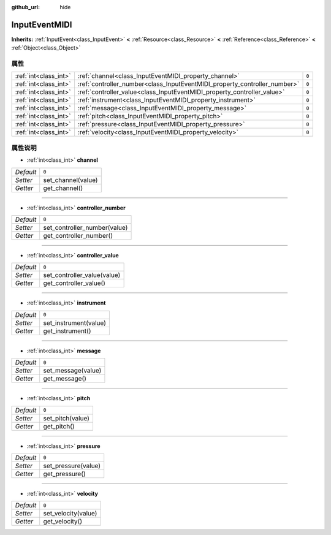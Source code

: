 :github_url: hide

.. Generated automatically by doc/tools/make_rst.py in GaaeExplorer's source tree.
.. DO NOT EDIT THIS FILE, but the InputEventMIDI.xml source instead.
.. The source is found in doc/classes or modules/<name>/doc_classes.

.. _class_InputEventMIDI:

InputEventMIDI
==============

**Inherits:** :ref:`InputEvent<class_InputEvent>` **<** :ref:`Resource<class_Resource>` **<** :ref:`Reference<class_Reference>` **<** :ref:`Object<class_Object>`



属性
----

+-----------------------+---------------------------------------------------------------------------+-------+
| :ref:`int<class_int>` | :ref:`channel<class_InputEventMIDI_property_channel>`                     | ``0`` |
+-----------------------+---------------------------------------------------------------------------+-------+
| :ref:`int<class_int>` | :ref:`controller_number<class_InputEventMIDI_property_controller_number>` | ``0`` |
+-----------------------+---------------------------------------------------------------------------+-------+
| :ref:`int<class_int>` | :ref:`controller_value<class_InputEventMIDI_property_controller_value>`   | ``0`` |
+-----------------------+---------------------------------------------------------------------------+-------+
| :ref:`int<class_int>` | :ref:`instrument<class_InputEventMIDI_property_instrument>`               | ``0`` |
+-----------------------+---------------------------------------------------------------------------+-------+
| :ref:`int<class_int>` | :ref:`message<class_InputEventMIDI_property_message>`                     | ``0`` |
+-----------------------+---------------------------------------------------------------------------+-------+
| :ref:`int<class_int>` | :ref:`pitch<class_InputEventMIDI_property_pitch>`                         | ``0`` |
+-----------------------+---------------------------------------------------------------------------+-------+
| :ref:`int<class_int>` | :ref:`pressure<class_InputEventMIDI_property_pressure>`                   | ``0`` |
+-----------------------+---------------------------------------------------------------------------+-------+
| :ref:`int<class_int>` | :ref:`velocity<class_InputEventMIDI_property_velocity>`                   | ``0`` |
+-----------------------+---------------------------------------------------------------------------+-------+

属性说明
--------

.. _class_InputEventMIDI_property_channel:

- :ref:`int<class_int>` **channel**

+-----------+--------------------+
| *Default* | ``0``              |
+-----------+--------------------+
| *Setter*  | set_channel(value) |
+-----------+--------------------+
| *Getter*  | get_channel()      |
+-----------+--------------------+

----

.. _class_InputEventMIDI_property_controller_number:

- :ref:`int<class_int>` **controller_number**

+-----------+------------------------------+
| *Default* | ``0``                        |
+-----------+------------------------------+
| *Setter*  | set_controller_number(value) |
+-----------+------------------------------+
| *Getter*  | get_controller_number()      |
+-----------+------------------------------+

----

.. _class_InputEventMIDI_property_controller_value:

- :ref:`int<class_int>` **controller_value**

+-----------+-----------------------------+
| *Default* | ``0``                       |
+-----------+-----------------------------+
| *Setter*  | set_controller_value(value) |
+-----------+-----------------------------+
| *Getter*  | get_controller_value()      |
+-----------+-----------------------------+

----

.. _class_InputEventMIDI_property_instrument:

- :ref:`int<class_int>` **instrument**

+-----------+-----------------------+
| *Default* | ``0``                 |
+-----------+-----------------------+
| *Setter*  | set_instrument(value) |
+-----------+-----------------------+
| *Getter*  | get_instrument()      |
+-----------+-----------------------+

----

.. _class_InputEventMIDI_property_message:

- :ref:`int<class_int>` **message**

+-----------+--------------------+
| *Default* | ``0``              |
+-----------+--------------------+
| *Setter*  | set_message(value) |
+-----------+--------------------+
| *Getter*  | get_message()      |
+-----------+--------------------+

----

.. _class_InputEventMIDI_property_pitch:

- :ref:`int<class_int>` **pitch**

+-----------+------------------+
| *Default* | ``0``            |
+-----------+------------------+
| *Setter*  | set_pitch(value) |
+-----------+------------------+
| *Getter*  | get_pitch()      |
+-----------+------------------+

----

.. _class_InputEventMIDI_property_pressure:

- :ref:`int<class_int>` **pressure**

+-----------+---------------------+
| *Default* | ``0``               |
+-----------+---------------------+
| *Setter*  | set_pressure(value) |
+-----------+---------------------+
| *Getter*  | get_pressure()      |
+-----------+---------------------+

----

.. _class_InputEventMIDI_property_velocity:

- :ref:`int<class_int>` **velocity**

+-----------+---------------------+
| *Default* | ``0``               |
+-----------+---------------------+
| *Setter*  | set_velocity(value) |
+-----------+---------------------+
| *Getter*  | get_velocity()      |
+-----------+---------------------+

.. |virtual| replace:: :abbr:`virtual (This method should typically be overridden by the user to have any effect.)`
.. |const| replace:: :abbr:`const (This method has no side effects. It doesn't modify any of the instance's member variables.)`
.. |vararg| replace:: :abbr:`vararg (This method accepts any number of arguments after the ones described here.)`
